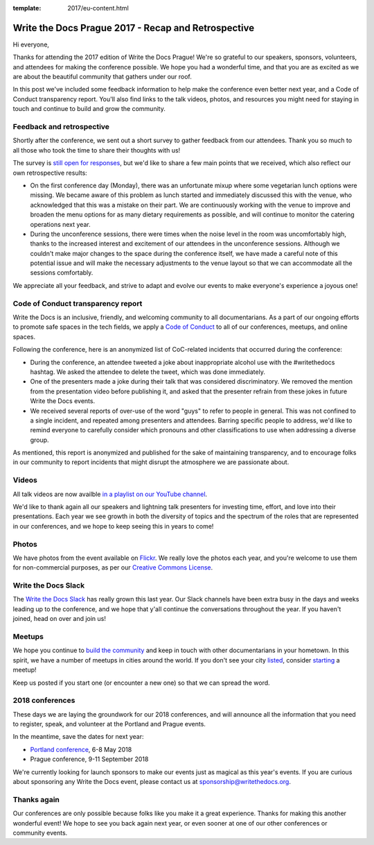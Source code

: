 :template: 2017/eu-content.html

.. post:: Oct 16, 2017
   :tags: 2017, prague, thank you, feedback

Write the Docs Prague 2017 - Recap and Retrospective
====================================================

Hi everyone,

Thanks for attending the 2017 edition of Write the Docs Prague! We're so grateful to our speakers, sponsors, volunteers, and attendees for making the conference possible. We hope you had a wonderful time, and that you are as excited as we are about the beautiful community that gathers under our roof.

In this post we've included some feedback information to help make the conference even better next year, and a Code of Conduct transparency report. You'll also find links to the talk videos, photos, and resources you might need for staying in touch and continue to build and grow the community.

Feedback and retrospective
--------------------------

Shortly after the conference, we sent out a short survey to gather feedback from our attendees. Thank you so much to all those who took the time to share their thoughts with us!

The survey is `still open for responses <https://docs.google.com/forms/d/e/1FAIpQLSetqD7LOFgz-p3NgX0rxEQ-7SuBf2IfcHN2cMr6cZ3jCA9qiw/viewform>`_, but we'd like to share a few main points that we received, which also reflect our own retrospective results:

- On the first conference day (Monday), there was an unfortunate mixup where some vegetarian lunch options were missing. We became aware of this problem as lunch started and immediately discussed this with the venue, who acknowledged that this was a mistake on their part. We are continuously working with the venue to improve and broaden the menu options for as many dietary requirements as possible, and will continue to monitor the catering operations next year.

- During the unconference sessions, there were times when the noise level in the room was uncomfortably high, thanks to the increased interest and excitement of our attendees in the unconference sessions. Although we couldn't make major changes to the space during the conference itself, we have made a careful note of this potential issue and will make the necessary adjustments to the venue layout so that we can accommodate all the sessions comfortably.

We appreciate all your feedback, and strive to adapt and evolve our events to make everyone's experience a joyous one!

Code of Conduct transparency report
-----------------------------------

Write the Docs is an inclusive, friendly, and welcoming community to all documentarians. As a part of our ongoing efforts to promote safe spaces in the tech fields, we apply a `Code of Conduct <http://www.writethedocs.org/code-of-conduct/>`_ to all of our conferences, meetups, and online spaces.

Following the conference, here is an anonymized list of CoC-related incidents that occurred during the conference:

- During the conference, an attendee tweeted a joke about inappropriate alcohol use with the #writethedocs hashtag. We asked the attendee to delete the tweet, which was done immediately.

- One of the presenters made a joke during their talk that was considered discriminatory. We removed the mention from the presentation video before publishing it, and asked that the presenter refrain from these jokes in future Write the Docs events.

- We received several reports of over-use of the word "guys" to refer to people in general. This was not confined to a single incident, and repeated among presenters and attendees. Barring specific people to address, we'd like to remind everyone to carefully consider which pronouns and other classifications to use when addressing a diverse group.

As mentioned, this report is anonymized and published for the sake of maintaining transparency, and to encourage folks in our community to report incidents that might disrupt the atmosphere we are passionate about.

Videos
------

All talk videos are now availble `in a playlist on our YouTube channel <https://www.youtube.com/playlist?list=PLZAeFn6dfHplBYPCwJt6ItkMDt7JSgUiL>`_.

We'd like to thank again all our speakers and lightning talk presenters for investing time, effort, and love into their presentations. Each year we see growth in both the diversity of topics and the spectrum of the roles that are represented in our
conferences, and we hope to keep seeing this in years to come!

Photos
------

We have photos from the event available on `Flickr <https://flic.kr/s/aHsm3Mcv9p>`_. We really love the photos each year, and you're welcome to use them for non-commercial purposes, as per our `Creative Commons
License <https://creativecommons.org/licenses/by-nc-sa/2.0/>`_.

Write the Docs Slack
--------------------

The `Write the Docs Slack <http://slack.writethedocs.com/>`_ has really grown this last year. Our Slack channels have been extra busy in the days and weeks leading up to the conference, and we hope that y'all continue the conversations throughout the year. If you haven't joined, head on over and join us!

Meetups
-------

We hope you continue to `build the community <http://www.writethedocs.org/meetups/>`_ and keep in touch with other documentarians in your hometown. In this spirit, we have a number of meetups in cities around the world. If you don't see your
city `listed <http://www.writethedocs.org/meetups/>`__, consider `starting <http://www.writethedocs.org/organizer-guide/meetups/starting/>`_ a meetup!

Keep us posted if you start one (or encounter a new one) so that we can spread the word.

2018 conferences
----------------

These days we are laying the groundwork for our 2018 conferences, and will announce all the information that you need to register, speak, and volunteer at the Portland and Prague events.

In the meantime, save the dates for next year:

- `Portland conference <http://www.writethedocs.org/conf/portland/2018/>`_, 6-8 May 2018
- Prague conference, 9-11 September 2018

We're currently looking for launch sponsors to make our events just as magical as this year's events. If you are curious about
sponsoring any Write the Docs event, please contact us at sponsorship@writethedocs.org.


Thanks again
------------

Our conferences are only possible because folks like you make it a great experience. Thanks for making this another wonderful event! We hope to see you back again next year, or even sooner at one of our other conferences or community events.
